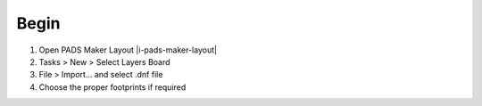 ========================================
Begin
========================================

1. Open PADS Maker Layout |i-pads-maker-layout|

2. Tasks > New > Select Layers Board

3. File > Import... and select .dnf file

4. Choose the proper footprints if required

